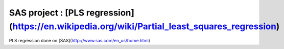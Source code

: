 SAS project : [PLS regression](https://en.wikipedia.org/wiki/Partial_least_squares_regression)
###########

PLS regression done on [SAS](http://www.sas.com/en_us/home.html)
